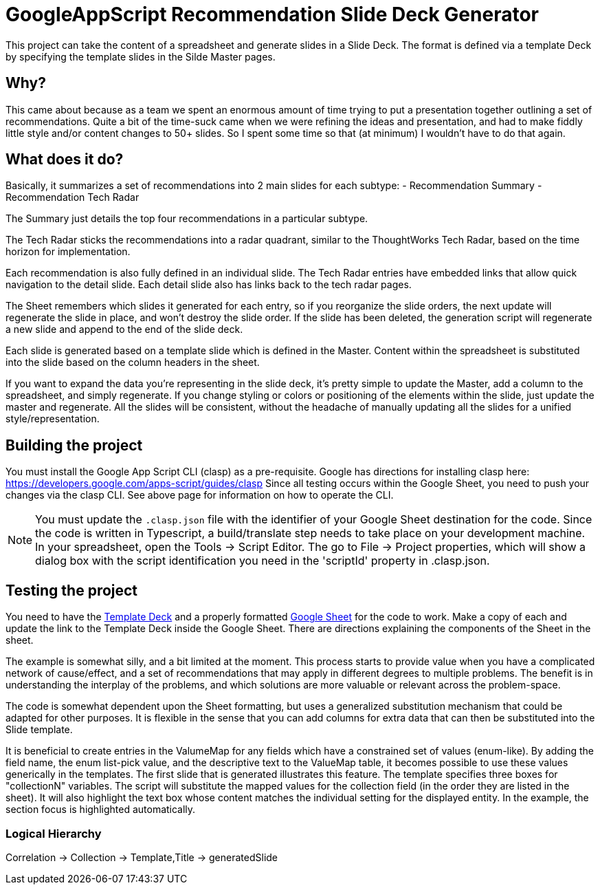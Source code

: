 = GoogleAppScript Recommendation Slide Deck Generator

This project can take the content of a spreadsheet and generate slides in a Slide Deck.
The format is defined via a template Deck by specifying the template slides in the Silde Master pages.

== Why?

This came about because as a team we spent an enormous amount of time trying to put a presentation together outlining a set of recommendations.
Quite a bit of the time-suck came when we were refining the ideas and presentation, and had to make fiddly little style and/or content changes to 50+ slides.
So I spent some time so that (at minimum) I wouldn't have to do that again.

== What does it do?

Basically, it summarizes a set of recommendations into 2 main slides for each subtype:
- Recommendation Summary
- Recommendation Tech Radar

The Summary just details the top four recommendations in a particular subtype.

The Tech Radar sticks the recommendations into a radar quadrant, similar to the ThoughtWorks Tech Radar, based on the time horizon for implementation.

Each recommendation is also fully defined in an individual slide.
The Tech Radar entries have embedded links that allow quick navigation to the detail slide.
Each detail slide also has links back to the tech radar pages.

The Sheet remembers which slides it generated for each entry, so if you reorganize the slide orders, the next update will regenerate the slide in place, and won't destroy the slide order.
If the slide has been deleted, the generation script will regenerate a new slide and append to the end of the slide deck.

Each slide is generated based on a template slide which is defined in the Master.
Content within the spreadsheet is substituted into the slide based on the column headers in the sheet.

If you want to expand the data you're representing in the slide deck, it's pretty simple to update the Master, add a column to the spreadsheet, and simply regenerate.
If you change styling or colors or positioning of the elements within the slide, just update the master and regenerate.
All the slides will be consistent, without the headache of manually updating all the slides for a unified style/representation.

== Building the project

You must install the Google App Script CLI (clasp) as a pre-requisite.
Google has directions for installing clasp here: https://developers.google.com/apps-script/guides/clasp
Since all testing occurs within the Google Sheet, you need to push your changes via the clasp CLI.
See above page for information on how to operate the CLI.

[NOTE]
====
You must update the `.clasp.json` file with the identifier of your Google Sheet destination for the code.
Since the code is written in Typescript, a build/translate step needs to take place on your development machine.
In your spreadsheet, open the Tools -> Script Editor.
The go to File -> Project properties, which will show a dialog box with the script identification you need in the 'scriptId' property in .clasp.json.
====

== Testing the project

You need to have the link:https://docs.google.com/presentation/d/184_jsbptAIcsIhfERnqpSLKtbrCP6C3TeBZ-O-G-nt8/edit?usp=sharing[Template Deck] and a properly formatted link:https://docs.google.com/spreadsheets/d/1_EoIF6pLjJYgMjVJ3fJ7k_fr5Lpin_XPsEb8rnaIbYQ/edit?usp=sharing[Google Sheet] for the code to work.
Make a copy of each and update the link to the Template Deck inside the Google Sheet.
There are directions explaining the components of the Sheet in the sheet.

The example is somewhat silly, and a bit limited at the moment.
This process starts to provide value when you have a complicated network of cause/effect, and a set of recommendations that may apply in different degrees to multiple problems.
The benefit is in understanding the interplay of the problems, and which solutions are more valuable or relevant across the problem-space.

The code is somewhat dependent upon the Sheet formatting, but uses a generalized substitution mechanism that could be adapted for other purposes.
It is flexible in the sense that you can add columns for extra data that can then be substituted into the Slide template.

It is beneficial to create entries in the ValumeMap for any fields which have a constrained set of values (enum-like).
By adding the field name, the enum list-pick value, and the descriptive text to the ValueMap table, it becomes possible to use these values generically in the templates.
The first slide that is generated illustrates this feature.
The template specifies three boxes for "collectionN" variables.
The script will substitute the mapped values for the collection field (in the order they are listed in the sheet).
It will also highlight the text box whose content matches the individual setting for the displayed entity.
In the example, the section focus is highlighted automatically.

=== Logical Hierarchy

Correlation -> Collection -> Template,Title -> generatedSlide
